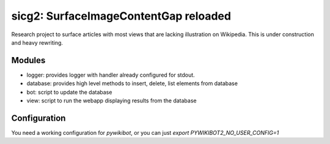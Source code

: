 sicg2: SurfaceImageContentGap reloaded
======================================

Research project to surface articles with most views that are lacking illustration on Wikipedia.
This is under construction and heavy rewriting.


Modules
-------

* logger: provides logger with handler already configured for stdout.
* database: provides high level methods to insert, delete, list elements from database
* bot: script to update the database
* view: script to run the webapp displaying results from the database


Configuration
-------------

You need a working configuration for `pywikibot`, or you can just
`export PYWIKIBOT2_NO_USER_CONFIG=1`
